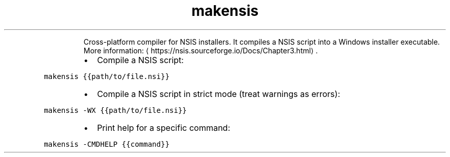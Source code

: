 .TH makensis
.PP
.RS
Cross\-platform compiler for NSIS installers.
It compiles a NSIS script into a Windows installer executable.
More information: \[la]https://nsis.sourceforge.io/Docs/Chapter3.html\[ra]\&.
.RE
.RS
.IP \(bu 2
Compile a NSIS script:
.RE
.PP
\fB\fCmakensis {{path/to/file.nsi}}\fR
.RS
.IP \(bu 2
Compile a NSIS script in strict mode (treat warnings as errors):
.RE
.PP
\fB\fCmakensis \-WX {{path/to/file.nsi}}\fR
.RS
.IP \(bu 2
Print help for a specific command:
.RE
.PP
\fB\fCmakensis \-CMDHELP {{command}}\fR
